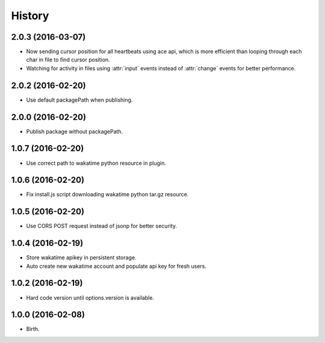 
History
-------


2.0.3 (2016-03-07)
++++++++++++++++++

- Now sending cursor position for all heartbeats using ace api, which is more
  efficient than looping through each char in file to find cursor position.
- Watching for activity in files using :attr:`input` events instead of
  :attr:`change` events for better performance.


2.0.2 (2016-02-20)
++++++++++++++++++

- Use default packagePath when publishing.


2.0.0 (2016-02-20)
++++++++++++++++++

- Publish package without packagePath.


1.0.7 (2016-02-20)
++++++++++++++++++

- Use correct path to wakatime python resource in plugin.


1.0.6 (2016-02-20)
++++++++++++++++++

- Fix install.js script downloading wakatime python tar.gz resource.


1.0.5 (2016-02-20)
++++++++++++++++++

- Use CORS POST request instead of jsonp for better security.


1.0.4 (2016-02-19)
++++++++++++++++++

- Store wakatime apikey in persistent storage.
- Auto create new wakatime account and populate api key for fresh users.


1.0.2 (2016-02-19)
++++++++++++++++++

- Hard code version until options.version is available.

  
1.0.0 (2016-02-08)
++++++++++++++++++

- Birth.
